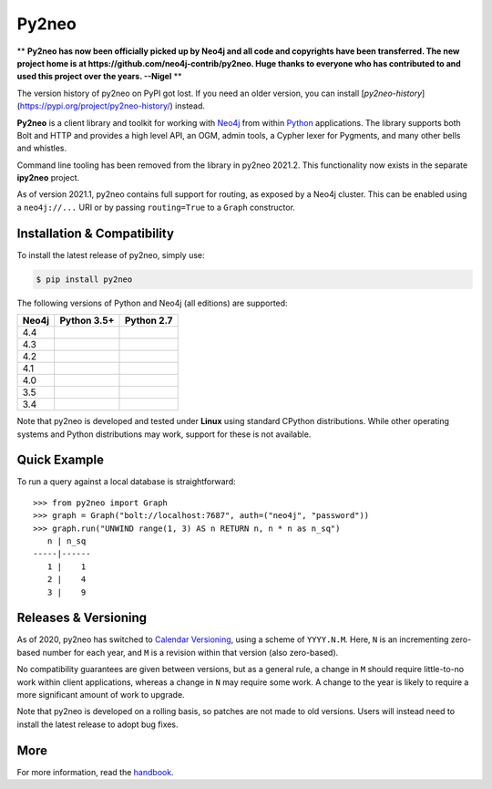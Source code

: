 Py2neo
======

** **Py2neo has now been officially picked up by Neo4j and all code and copyrights have been transferred. The new project home is at https://github.com/neo4j-contrib/py2neo. Huge thanks to everyone who has contributed to and used this project over the years. --Nigel** **

The version history of py2neo on PyPI got lost.
If you need an older version, you can install [`py2neo-history`](https://pypi.org/project/py2neo-history/) instead.

.. image:: https://img.shields.io/pypi/v/py2neo.svg
   :target: https://pypi.python.org/pypi/py2neo
   :alt: PyPI version

.. image:: https://img.shields.io/pypi/dm/py2neo
   :target: https://pypi.python.org/pypi/py2neo
   :alt: PyPI Downloads

.. image:: https://img.shields.io/github/license/neo4j-contrib/py2neo.svg
   :target: https://www.apache.org/licenses/LICENSE-2.0
   :alt: License

.. image:: https://coveralls.io/repos/github/neo4j-contrib/py2neo/badge.svg?branch=master
   :target: https://coveralls.io/github/neo4j-contrib/py2neo?branch=master
   :alt: Coverage Status


**Py2neo** is a client library and toolkit for working with `Neo4j <https://neo4j.com/>`_ from within `Python <https://www.python.org/>`_ applications.
The library supports both Bolt and HTTP and provides a high level API, an OGM, admin tools, a Cypher lexer for Pygments, and many other bells and whistles.

Command line tooling has been removed from the library in py2neo 2021.2.
This functionality now exists in the separate **ipy2neo** project.

As of version 2021.1, py2neo contains full support for routing, as exposed by a Neo4j cluster.
This can be enabled using a ``neo4j://...`` URI or by passing ``routing=True`` to a ``Graph`` constructor.


Installation & Compatibility
----------------------------

To install the latest release of py2neo, simply use:

.. code-block:: bash

    $ pip install py2neo

The following versions of Python and Neo4j (all editions) are supported:

.. list-table::
    :header-rows: 1

    * - Neo4j
      - Python 3.5+
      - Python 2.7
    * - 4.4
      - |test-neo44-py35+|
      - |test-neo44-py27|
    * - 4.3
      - |test-neo43-py35+|
      - |test-neo43-py27|
    * - 4.2
      - |test-neo42-py35+|
      - |test-neo42-py27|
    * - 4.1
      - |test-neo41-py35+|
      - |test-neo41-py27|
    * - 4.0
      - |test-neo40-py35+|
      - |test-neo40-py27|
    * - 3.5
      - |test-neo35-py35+|
      - |test-neo35-py27|
    * - 3.4
      - |test-neo34-py35+|
      - |test-neo34-py27|

Note that py2neo is developed and tested under **Linux** using standard CPython distributions.
While other operating systems and Python distributions may work, support for these is not available.


Quick Example
-------------

To run a query against a local database is straightforward::

    >>> from py2neo import Graph
    >>> graph = Graph("bolt://localhost:7687", auth=("neo4j", "password"))
    >>> graph.run("UNWIND range(1, 3) AS n RETURN n, n * n as n_sq")
       n | n_sq
    -----|------
       1 |    1
       2 |    4
       3 |    9


Releases & Versioning
---------------------

As of 2020, py2neo has switched to `Calendar Versioning <https://calver.org/>`_, using a scheme of ``YYYY.N.M``.
Here, ``N`` is an incrementing zero-based number for each year, and ``M`` is a revision within that version (also zero-based).

No compatibility guarantees are given between versions, but as a general rule, a change in ``M`` should require little-to-no work within client applications,
whereas a change in ``N`` may require some work. A change to the year is likely to require a more significant amount of work to upgrade.

Note that py2neo is developed on a rolling basis, so patches are not made to old versions.
Users will instead need to install the latest release to adopt bug fixes.


More
----

For more information, read the `handbook <http://py2neo.org/>`_.


.. |test-neo44-py27| image:: https://img.shields.io/github/actions/workflow/status/neo4j-contrib/py2neo/test-neo44-py27.yml
   :target: https://github.com/neo4j-contrib/py2neo/actions/workflows/test-neo44-py27.yml?query=branch%3Amaster
   :alt: GitHub workflow status for tests against Neo4j 4.4 using py27

.. |test-neo44-py35+| image:: https://img.shields.io/github/actions/workflow/status/neo4j-contrib/py2neo/test-neo44-py35+.yml
   :target: https://github.com/neo4j-contrib/py2neo/actions/workflows/test-neo44-py35+.yml?query=branch%3Amaster
   :alt: GitHub workflow status for tests against Neo4j 4.4 using py35+

.. |test-neo43-py27| image:: https://img.shields.io/github/actions/workflow/status/neo4j-contrib/py2neo/test-neo43-py27.yml
   :target: https://github.com/neo4j-contrib/py2neo/actions/workflows/test-neo43-py27.yml?query=branch%3Amaster
   :alt: GitHub workflow status for tests against Neo4j 4.3 using py27

.. |test-neo43-py35+| image:: https://img.shields.io/github/actions/workflow/status/neo4j-contrib/py2neo/test-neo43-py35+.yml
   :target: https://github.com/neo4j-contrib/py2neo/actions/workflows/test-neo43-py35+.yml?query=branch%3Amaster
   :alt: GitHub workflow status for tests against Neo4j 4.3 using py35+

.. |test-neo42-py27| image:: https://img.shields.io/github/actions/workflow/status/neo4j-contrib/py2neo/test-neo42-py27.yml
   :target: https://github.com/neo4j-contrib/py2neo/actions/workflows/test-neo42-py27.yml?query=branch%3Amaster
   :alt: GitHub workflow status for tests against Neo4j 4.2 using py27

.. |test-neo42-py35+| image:: https://img.shields.io/github/actions/workflow/status/neo4j-contrib/py2neo/test-neo42-py35+.yml
   :target: https://github.com/neo4j-contrib/py2neo/actions/workflows/test-neo42-py35+.yml?query=branch%3Amaster
   :alt: GitHub workflow status for tests against Neo4j 4.2 using py35+

.. |test-neo41-py27| image:: https://img.shields.io/github/actions/workflow/status/neo4j-contrib/py2neo/test-neo41-py27.yml
   :target: https://github.com/neo4j-contrib/py2neo/actions/workflows/test-neo41-py27.yml?query=branch%3Amaster
   :alt: GitHub workflow status for tests against Neo4j 4.1 using py27

.. |test-neo41-py35+| image:: https://img.shields.io/github/actions/workflow/status/neo4j-contrib/py2neo/test-neo41-py35+.yml
   :target: https://github.com/neo4j-contrib/py2neo/actions/workflows/test-neo41-py35+.yml?query=branch%3Amaster
   :alt: GitHub workflow status for tests against Neo4j 4.1 using py35+

.. |test-neo40-py27| image:: https://img.shields.io/github/actions/workflow/status/neo4j-contrib/py2neo/test-neo40-py27.yml
   :target: https://github.com/neo4j-contrib/py2neo/actions/workflows/test-neo40-py27.yml?query=branch%3Amaster
   :alt: GitHub workflow status for tests against Neo4j 4.0 using py27

.. |test-neo40-py35+| image:: https://img.shields.io/github/actions/workflow/status/neo4j-contrib/py2neo/test-neo40-py35+.yml
   :target: https://github.com/neo4j-contrib/py2neo/actions/workflows/test-neo40-py35+.yml?query=branch%3Amaster
   :alt: GitHub workflow status for tests against Neo4j 4.0 using py35+

.. |test-neo35-py27| image:: https://img.shields.io/github/actions/workflow/status/neo4j-contrib/py2neo/test-neo35-py27.yml
   :target: https://github.com/neo4j-contrib/py2neo/actions/workflows/test-neo35-py27.yml?query=branch%3Amaster
   :alt: GitHub workflow status for tests against Neo4j 3.5 using py27

.. |test-neo35-py35+| image:: https://img.shields.io/github/actions/workflow/status/neo4j-contrib/py2neo/test-neo35-py35+.yml
   :target: https://github.com/neo4j-contrib/py2neo/actions/workflows/test-neo35-py35+.yml?query=branch%3Amaster
   :alt: GitHub workflow status for tests against Neo4j 3.5 using py35+

.. |test-neo34-py27| image:: https://img.shields.io/github/actions/workflow/status/neo4j-contrib/py2neo/test-neo34-py27.yml
   :target: https://github.com/neo4j-contrib/py2neo/actions/workflows/test-neo34-py27.yml?query=branch%3Amaster
   :alt: GitHub workflow status for tests against Neo4j 3.4 using py27

.. |test-neo34-py35+| image:: https://img.shields.io/github/actions/workflow/status/neo4j-contrib/py2neo/test-neo34-py35+.yml
   :target: https://github.com/neo4j-contrib/py2neo/actions/workflows/test-neo34-py35+.yml?query=branch%3Amaster
   :alt: GitHub workflow status for tests against Neo4j 3.4 using py35+
